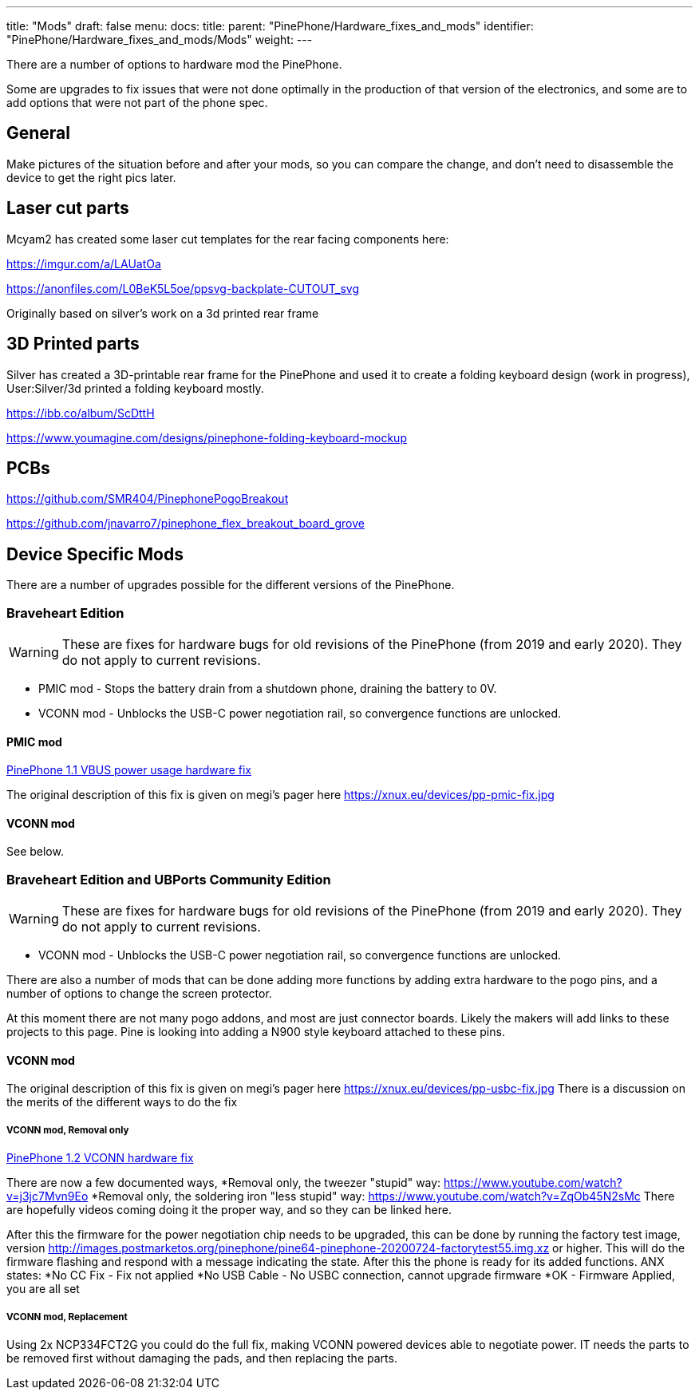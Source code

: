 ---
title: "Mods"
draft: false
menu:
  docs:
    title:
    parent: "PinePhone/Hardware_fixes_and_mods"
    identifier: "PinePhone/Hardware_fixes_and_mods/Mods"
    weight: 
---

There are a number of options to hardware mod the PinePhone.

Some are upgrades to fix issues that were not done optimally in the production of that version of the electronics, and some are to add options that were not part of the phone spec.

== General

Make pictures of the situation before and after your mods, so you can compare the change, and don't need to disassemble the device to get the right pics later.

== Laser cut parts

Mcyam2 has created some laser cut templates for the rear facing components here:

https://imgur.com/a/LAUatOa

https://anonfiles.com/L0BeK5L5oe/ppsvg-backplate-CUTOUT_svg

Originally based on silver's work on a 3d printed rear frame

== 3D Printed parts

Silver has created a 3D-printable rear frame for the PinePhone and used it to create a folding keyboard design (work in progress), User:Silver/3d printed a folding keyboard mostly.

https://ibb.co/album/ScDttH

https://www.youmagine.com/designs/pinephone-folding-keyboard-mockup

== PCBs

https://github.com/SMR404/PinephonePogoBreakout

https://github.com/jnavarro7/pinephone_flex_breakout_board_grove

== Device Specific Mods

There are a number of upgrades possible for the different versions of the PinePhone.

=== Braveheart Edition

WARNING: These are fixes for hardware bugs for old revisions of the PinePhone (from 2019 and early 2020). They do not apply to current revisions.

* PMIC mod - Stops the battery drain from a shutdown phone, draining the battery to 0V.
* VCONN mod - Unblocks the USB-C power negotiation rail, so convergence functions are unlocked.

==== PMIC mod

link:/documentation/PinePhone/Hardware_fixes_and_mods/PinePhone_1.1_VBUS_power_usage_Hardware_Fix[PinePhone 1.1 VBUS power usage hardware fix]

The original description of this fix is given on megi's pager here https://xnux.eu/devices/pp-pmic-fix.jpg

==== VCONN mod

See below.

=== Braveheart Edition and UBPorts Community Edition

WARNING: These are fixes for hardware bugs for old revisions of the PinePhone (from 2019 and early 2020). They do not apply to current revisions.

* VCONN mod - Unblocks the USB-C power negotiation rail, so convergence functions are unlocked.

There are also a number of mods that can be done adding more functions by adding extra hardware to the pogo pins, and a number of options to change the screen protector.

At this moment there are not many pogo addons, and most are just connector boards. Likely the makers will add links to these projects to this page. Pine is looking into adding a N900 style keyboard attached to these pins.

==== VCONN mod

The original description of this fix is given on megi's pager here https://xnux.eu/devices/pp-usbc-fix.jpg
There is a discussion on the merits of the different ways to do the fix

===== VCONN mod, Removal only

link:/documentation/PinePhone/Hardware_fixes_and_mods/PinePhone_1.2_VCONN_Hardware_Fix[PinePhone 1.2 VCONN hardware fix]

There are now a few documented ways,
*Removal only, the tweezer "stupid" way: https://www.youtube.com/watch?v=j3jc7Mvn9Eo
*Removal only, the soldering iron "less stupid" way: https://www.youtube.com/watch?v=ZqOb45N2sMc
There are hopefully videos coming doing it the proper way, and so they can be linked here.

After this the firmware for the power negotiation chip needs to be upgraded, this can be done by running the factory test image, version http://images.postmarketos.org/pinephone/pine64-pinephone-20200724-factorytest55.img.xz or higher. This will do the firmware flashing and respond with a message indicating the state. After this the phone is ready for its added functions.
ANX states:
*No CC Fix - Fix not applied
*No USB Cable - No USBC connection, cannot upgrade firmware
*OK - Firmware Applied, you are all set

===== VCONN mod, Replacement

Using 2x NCP334FCT2G you could do the full fix, making VCONN powered devices able to negotiate power. IT needs the parts to be removed first without damaging the pads, and then replacing the parts.

